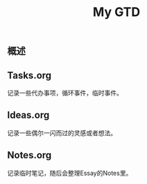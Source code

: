 #+TITLE: My GTD
** 概述
** Tasks.org
  记录一些代办事项，循环事件，临时事件。
** Ideas.org
  记录一些偶尔一闪而过的灵感或者想法。
** Notes.org
  记录临时笔记，随后会整理Essay的Notes里。
